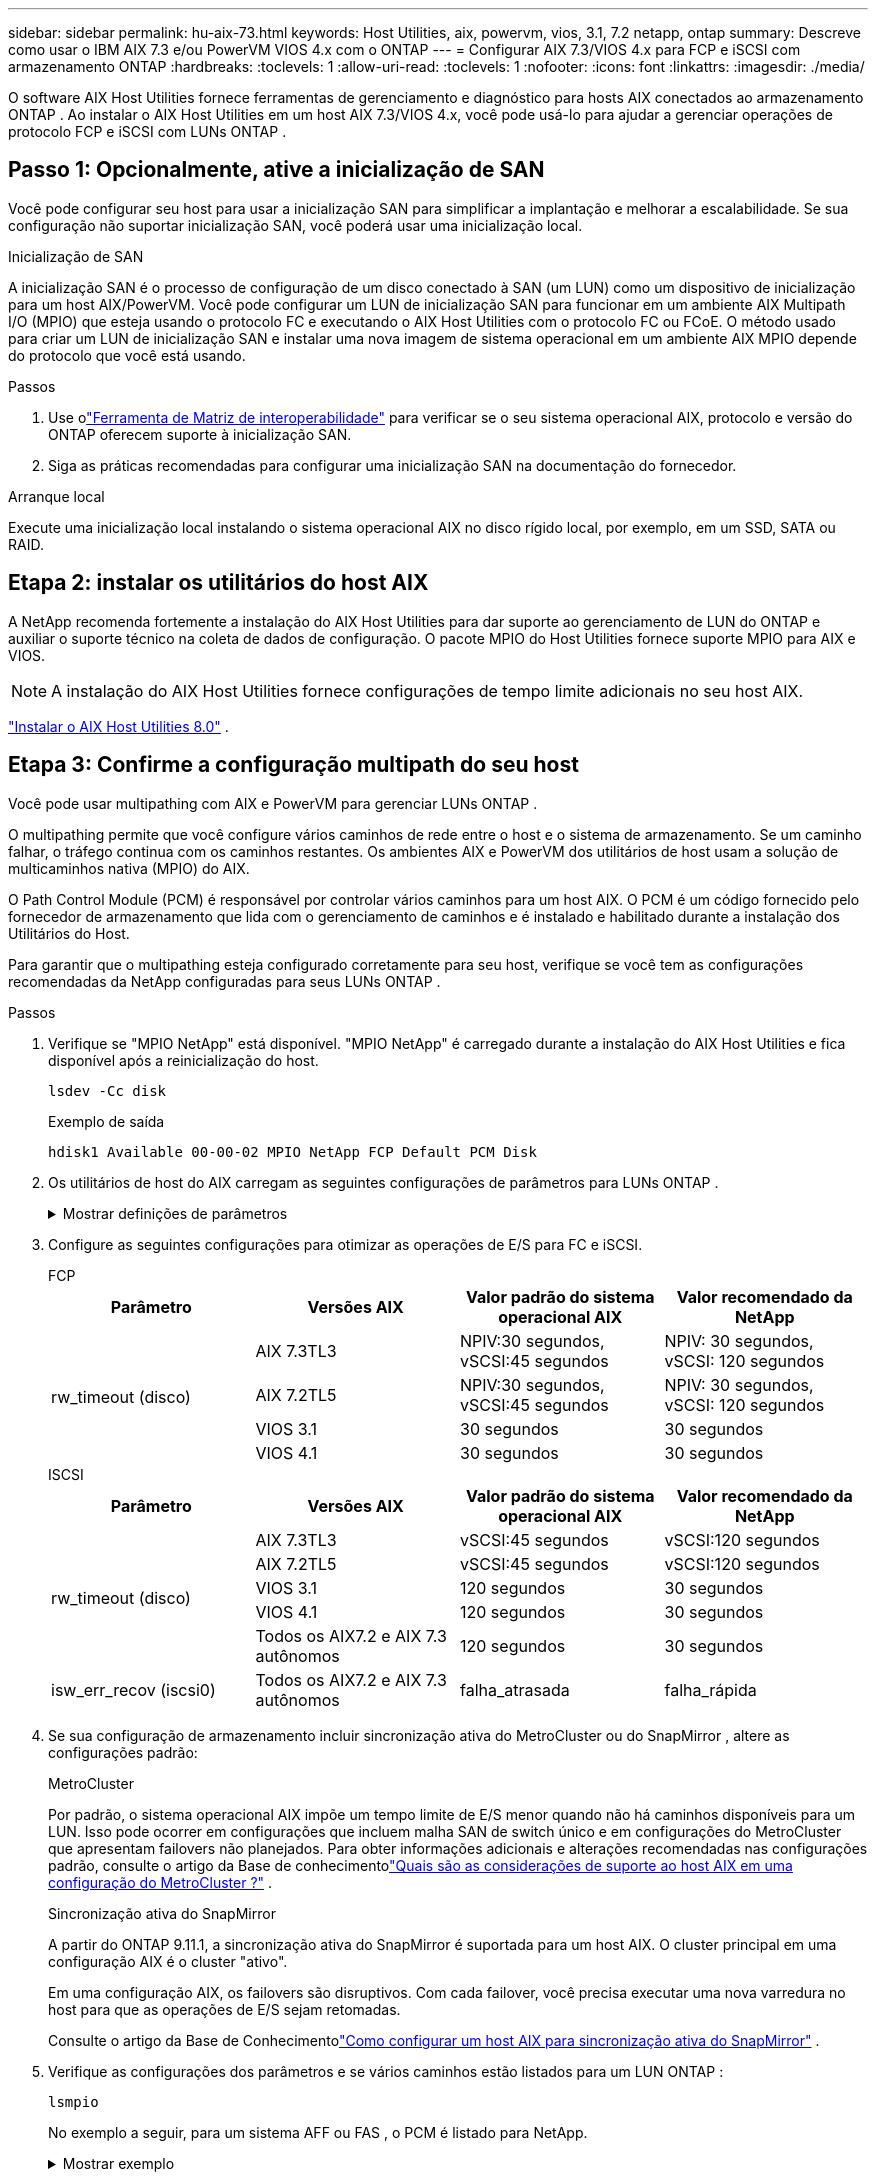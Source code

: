 ---
sidebar: sidebar 
permalink: hu-aix-73.html 
keywords: Host Utilities, aix, powervm, vios, 3.1, 7.2 netapp, ontap 
summary: Descreve como usar o IBM AIX 7.3 e/ou PowerVM VIOS 4.x com o ONTAP 
---
= Configurar AIX 7.3/VIOS 4.x para FCP e iSCSI com armazenamento ONTAP
:hardbreaks:
:toclevels: 1
:allow-uri-read: 
:toclevels: 1
:nofooter: 
:icons: font
:linkattrs: 
:imagesdir: ./media/


[role="lead"]
O software AIX Host Utilities fornece ferramentas de gerenciamento e diagnóstico para hosts AIX conectados ao armazenamento ONTAP .  Ao instalar o AIX Host Utilities em um host AIX 7.3/VIOS 4.x, você pode usá-lo para ajudar a gerenciar operações de protocolo FCP e iSCSI com LUNs ONTAP .



== Passo 1: Opcionalmente, ative a inicialização de SAN

Você pode configurar seu host para usar a inicialização SAN para simplificar a implantação e melhorar a escalabilidade.  Se sua configuração não suportar inicialização SAN, você poderá usar uma inicialização local.

[role="tabbed-block"]
====
.Inicialização de SAN
--
A inicialização SAN é o processo de configuração de um disco conectado à SAN (um LUN) como um dispositivo de inicialização para um host AIX/PowerVM.  Você pode configurar um LUN de inicialização SAN para funcionar em um ambiente AIX Multipath I/O (MPIO) que esteja usando o protocolo FC e executando o AIX Host Utilities com o protocolo FC ou FCoE.  O método usado para criar um LUN de inicialização SAN e instalar uma nova imagem de sistema operacional em um ambiente AIX MPIO depende do protocolo que você está usando.

.Passos
. Use olink:https://mysupport.netapp.com/matrix/#welcome["Ferramenta de Matriz de interoperabilidade"^] para verificar se o seu sistema operacional AIX, protocolo e versão do ONTAP oferecem suporte à inicialização SAN.
. Siga as práticas recomendadas para configurar uma inicialização SAN na documentação do fornecedor.


--
.Arranque local
--
Execute uma inicialização local instalando o sistema operacional AIX no disco rígido local, por exemplo, em um SSD, SATA ou RAID.

--
====


== Etapa 2: instalar os utilitários do host AIX

A NetApp recomenda fortemente a instalação do AIX Host Utilities para dar suporte ao gerenciamento de LUN do ONTAP e auxiliar o suporte técnico na coleta de dados de configuração.  O pacote MPIO do Host Utilities fornece suporte MPIO para AIX e VIOS.


NOTE: A instalação do AIX Host Utilities fornece configurações de tempo limite adicionais no seu host AIX.

link:hu-aix-80.html["Instalar o AIX Host Utilities 8.0"] .



== Etapa 3: Confirme a configuração multipath do seu host

Você pode usar multipathing com AIX e PowerVM para gerenciar LUNs ONTAP .

O multipathing permite que você configure vários caminhos de rede entre o host e o sistema de armazenamento.  Se um caminho falhar, o tráfego continua com os caminhos restantes.  Os ambientes AIX e PowerVM dos utilitários de host usam a solução de multicaminhos nativa (MPIO) do AIX.

O Path Control Module (PCM) é responsável por controlar vários caminhos para um host AIX.  O PCM é um código fornecido pelo fornecedor de armazenamento que lida com o gerenciamento de caminhos e é instalado e habilitado durante a instalação dos Utilitários do Host.

Para garantir que o multipathing esteja configurado corretamente para seu host, verifique se você tem as configurações recomendadas da NetApp configuradas para seus LUNs ONTAP .

.Passos
. Verifique se "MPIO NetApp" está disponível.  "MPIO NetApp" é carregado durante a instalação do AIX Host Utilities e fica disponível após a reinicialização do host.
+
[source, cli]
----
lsdev -Cc disk
----
+
.Exemplo de saída
`hdisk1  Available 00-00-02 MPIO NetApp FCP Default PCM Disk`

. Os utilitários de host do AIX carregam as seguintes configurações de parâmetros para LUNs ONTAP .
+
.Mostrar definições de parâmetros
[%collapsible]
====
[cols="4*"]
|===
| Parâmetro | Ambiente | Valor para AIX | Nota 


| algoritmo | MPIO | round_robin | Definido por Host Utilities (Utilitários do anfitrião) 


| hcheck_cmd | MPIO | inquérito | Definido por Host Utilities (Utilitários do anfitrião) 


| hcheck_interval | MPIO | 30 | Definido por Host Utilities (Utilitários do anfitrião) 


| hcheck_mode | MPIO | não ativo | Definido por Host Utilities (Utilitários do anfitrião) 


| lun_reset_spt | MPIO / não MPIO | sim | Definido por Host Utilities (Utilitários do anfitrião) 


| max_transfer | MPIO / não MPIO | FC LUNs: 0x100000 bytes | Definido por Host Utilities (Utilitários do anfitrião) 


| qfull_dly | MPIO / não MPIO | atraso de 2 segundos | Definido por Host Utilities (Utilitários do anfitrião) 


| queue_depth | MPIO / não MPIO | 64 | Definido por Host Utilities (Utilitários do anfitrião) 


| reserve_policy | MPIO / não MPIO | no_reserve | Definido por Host Utilities (Utilitários do anfitrião) 


| re_timeout (disco) | MPIO / não MPIO | 30 segundos | Usa os valores padrão do SO 


| dyntrk | MPIO / não MPIO | Sim | Usa os valores padrão do SO 


| fc_err_recov | MPIO / não MPIO | FAIL_FAIL | Usa os valores padrão do SO 


| q_type | MPIO / não MPIO | simples | Usa os valores padrão do SO 


| num_cmd_elems | MPIO / não MPIO | 1024 para AIX 3072 para VIOS | FC EN1B, FC EN1C 


| num_cmd_elems | MPIO / não MPIO | 1024 para AIX | FC EN0G 
|===
====
. Configure as seguintes configurações para otimizar as operações de E/S para FC e iSCSI.
+
[role="tabbed-block"]
====
.FCP
--
[cols="4*"]
|===
| Parâmetro | Versões AIX | Valor padrão do sistema operacional AIX | Valor recomendado da NetApp 


.4+| rw_timeout (disco) | AIX 7.3TL3 | NPIV:30 segundos, vSCSI:45 segundos | NPIV: 30 segundos, vSCSI: 120 segundos 


| AIX 7.2TL5 | NPIV:30 segundos, vSCSI:45 segundos | NPIV: 30 segundos, vSCSI: 120 segundos 


| VIOS 3.1 | 30 segundos | 30 segundos 


| VIOS 4.1 | 30 segundos | 30 segundos 
|===
--
.ISCSI
--
[cols="4*"]
|===
| Parâmetro | Versões AIX | Valor padrão do sistema operacional AIX | Valor recomendado da NetApp 


.5+| rw_timeout (disco) | AIX 7.3TL3 | vSCSI:45 segundos | vSCSI:120 segundos 


| AIX 7.2TL5 | vSCSI:45 segundos | vSCSI:120 segundos 


| VIOS 3.1 | 120 segundos | 30 segundos 


| VIOS 4.1 | 120 segundos | 30 segundos 


| Todos os AIX7.2 e AIX 7.3 autônomos | 120 segundos | 30 segundos 


| isw_err_recov (iscsi0) | Todos os AIX7.2 e AIX 7.3 autônomos | falha_atrasada | falha_rápida 
|===
--
====
. Se sua configuração de armazenamento incluir sincronização ativa do MetroCluster ou do SnapMirror , altere as configurações padrão:
+
[role="tabbed-block"]
====
.MetroCluster
--
Por padrão, o sistema operacional AIX impõe um tempo limite de E/S menor quando não há caminhos disponíveis para um LUN.  Isso pode ocorrer em configurações que incluem malha SAN de switch único e em configurações do MetroCluster que apresentam failovers não planejados.  Para obter informações adicionais e alterações recomendadas nas configurações padrão, consulte o artigo da Base de conhecimentolink:https://kb.netapp.com/on-prem/ontap/mc/MC-KBs/What_are_AIX_Host_support_considerations_in_a_MetroCluster_configuration["Quais são as considerações de suporte ao host AIX em uma configuração do MetroCluster ?"^] .

--
.Sincronização ativa do SnapMirror
--
A partir do ONTAP 9.11.1, a sincronização ativa do SnapMirror é suportada para um host AIX.  O cluster principal em uma configuração AIX é o cluster "ativo".

Em uma configuração AIX, os failovers são disruptivos.  Com cada failover, você precisa executar uma nova varredura no host para que as operações de E/S sejam retomadas.

Consulte o artigo da Base de Conhecimentolink:https://kb.netapp.com/on-prem/ontap/DP/SnapMirror/SnapMirror-KBs/How_to_configure_AIX_Host_for_SnapMirror_active_sync_in_ONTAP["Como configurar um host AIX para sincronização ativa do SnapMirror"^] .

--
====
. Verifique as configurações dos parâmetros e se vários caminhos estão listados para um LUN ONTAP :
+
[source, cli]
----
lsmpio
----
+
No exemplo a seguir, para um sistema AFF ou FAS , o PCM é listado para NetApp.

+
.Mostrar exemplo
[%collapsible]
====
[listing, subs="+quotes"]
----
# lsmpio -l hdisk1
name    path_id  status   path_status  parent  connection

hdisk1  0        Enabled  Non          fscsi6  203200a098ba7afe,5b000000000000
hdisk1  1        Enabled  Non          fscsi8  203100a098ba7afe,5b000000000000
hdisk1  2        Enabled  Sel,Opt      fscsi6  203000a098ba7afe,5b000000000000
hdisk1  3        Enabled  Sel,Opt      fscsi8  203800a098ba7afe,5b000000000000
#
lsattr -El hdisk1
*PCM             PCM/friend/NetAppDefaultPCM Path Control Module*                     False
PR_key_value    0x6d0000000002              Persistant Reserve Key Value            True
algorithm       round_robin                 Algorithm                               True
clr_q           no                          Device CLEARS its Queue on error        True
dist_err_pcnt   0                           Distributed Error Sample Time           True
dist_tw_width   50                          Distributed Error Sample Time           True
hcheck_cmd      inquiry                     Health Check Command                    True
hcheck_interval 30                          Health Check Interval                   True
hcheck_mode     nonactive                   Health Check Mode                       True
location                                    Location Label                          True
lun_id          0x5b000000000000            Logical Unit Number ID                  False
lun_reset_spt   yes                         LUN Level Reset                         True
max_transfer    0x100000                    Maximum TRANSFER Size                   True
node_name       0x204800a098ba7afe          FC Node Name                            False
pvid            none                        Physical volume identifier              False
q_err           yes                         Use QERR bit                            True
q_type          simple                      Queuing TYPE                            True
qfull_dly       2                           Delay in seconds for SCSI TASK SET FULL True
queue_depth     64                          Queue DEPTH                             True
reassign_to     120                         REASSIGN time out value                 True
reserve_policy  PR_shared                   Reserve Policy                          True
rw_timeout      30                          READ/WRITE time out value               True
scsi_id         0xec409                     SCSI ID                                 False
start_timeout   60                          START unit time out value               True
timeout_policy  fail_path                   Active/Passive Disk Path Control Module True
ww_name         0x203200a098ba7afe          FC World Wide Name                      False
----
====
. Verifique o status do caminho para LUNs ONTAP :
+
[source, cli]
----
sanlun lun show
----
+
Os exemplos de saída a seguir mostram o status correto do caminho para LUNs ONTAP em uma configuração ASA, AFF ou FAS .

+
[role="tabbed-block"]
====
.Configurações do ASA
--
Uma configuração ASA otimiza todos os caminhos para um determinado LUN, mantendo-os ativos ("primários").  Isso melhora o desempenho ao atender operações de E/S por todos os caminhos ao mesmo tempo.

.Mostrar exemplo
[%collapsible]
=====
[listing]
----
# sanlun lun show -p |grep -p hdisk78
                    ONTAP Path: vs_aix_clus:/vol/chataix_205p2_vol_en_1_7/jfs_205p2_lun_en
                           LUN: 37
                      LUN Size: 15g
                   Host Device: hdisk78
                          Mode: C
            Multipath Provider: AIX Native
        Multipathing Algorithm: round_robin
------ ------- ------ ------- --------- ----------
host   vserver  AIX                      AIX MPIO
path   path     MPIO   host    vserver     path
state  type     path   adapter LIF       priority
------ ------- ------ ------- --------- ----------
up     primary  path0  fcs0    fc_aix_1     1
up     primary  path1  fcs0    fc_aix_2     1
up     primary  path2  fcs1    fc_aix_3     1
up     primary  path3  fcs1    fc_aix_4     1
----
=====
--
.Configuração AFF ou FAS
--
Uma configuração AFF ou FAS deve ter dois grupos de caminhos com prioridades maiores e menores. Os caminhos ativos/otimizados de prioridade mais alta são servidos pelo controlador onde o agregado está localizado. Os caminhos de prioridade mais baixa estão ativos, mas não otimizados, porque são servidos por um controlador diferente. Caminhos não otimizados são usados somente quando caminhos otimizados não estão disponíveis.

O exemplo a seguir exibe a saída correta para um LUN ONTAP com dois caminhos ativos/otimizados ("primários") e dois caminhos ativos/não otimizados ("secundários"):

.Mostrar exemplo
[%collapsible]
=====
[listing]
----
# sanlun lun show -p |grep -p hdisk78
                    ONTAP Path: vs_aix_clus:/vol/chataix_205p2_vol_en_1_7/jfs_205p2_lun_en
                           LUN: 37
                      LUN Size: 15g
                   Host Device: hdisk78
                          Mode: C
            Multipath Provider: AIX Native
        Multipathing Algorithm: round_robin
------- ---------- ------ ------- ---------- ----------
host    vserver    AIX                        AIX MPIO
path    path       MPIO   host    vserver         path
state   type       path   adapter LIF         priority
------- ---------- ------ ------- ---------- ----------
up      secondary  path0  fcs0    fc_aix_1        1
up      primary    path1  fcs0    fc_aix_2        1
up      primary    path2  fcs1    fc_aix_3        1
up      secondary  path3  fcs1    fc_aix_4        1
----
=====
--
====




== Etapa 4: Revise os problemas conhecidos

Não há problemas conhecidos.



== O que se segue?

link:hu-aix-command-reference.html["Saiba mais sobre como usar a ferramenta AIX Host Utilities"] .
